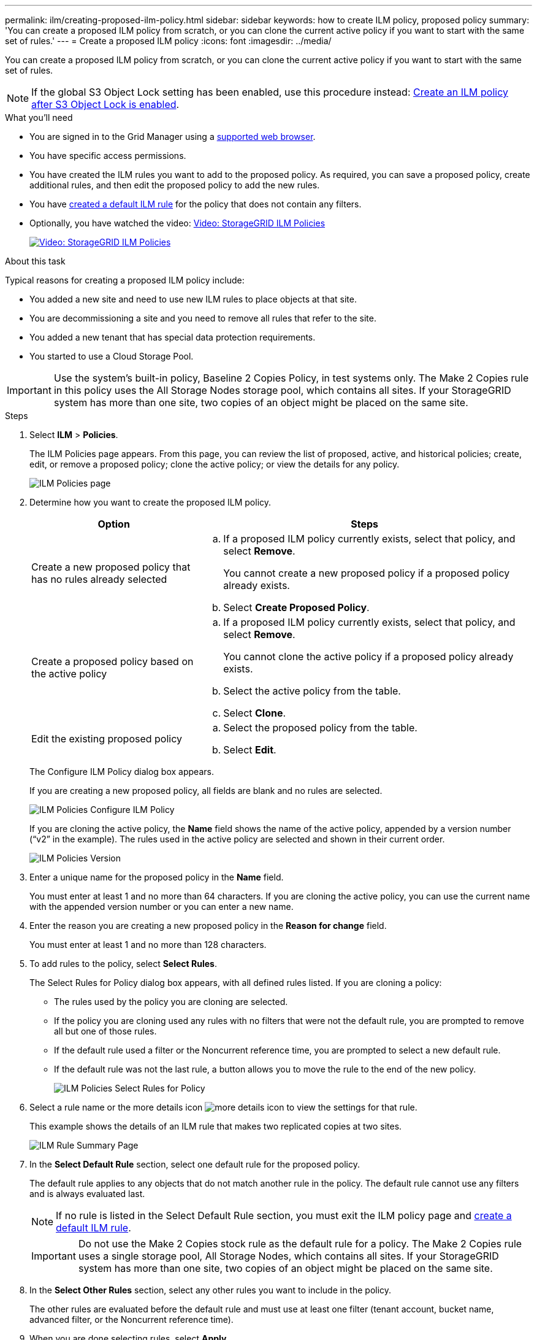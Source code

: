 ---
permalink: ilm/creating-proposed-ilm-policy.html
sidebar: sidebar
keywords: how to create ILM policy, proposed policy
summary: 'You can create a proposed ILM policy from scratch, or you can clone the current active policy if you want to start with the same set of rules.'
---
= Create a proposed ILM policy
:icons: font
:imagesdir: ../media/

[.lead]
You can create a proposed ILM policy from scratch, or you can clone the current active policy if you want to start with the same set of rules.

NOTE: If the global S3 Object Lock setting has been enabled, use this procedure instead: xref:creating-ilm-policy-after-s3-object-lock-is-enabled.adoc[Create an ILM policy after S3 Object Lock is enabled].

.What you'll need

* You are signed in to the Grid Manager using a xref:../admin/web-browser-requirements.adoc[supported web browser].
* You have specific access permissions.
* You have created the ILM rules you want to add to the proposed policy. As required, you can save a proposed policy, create additional rules, and then edit the proposed policy to add the new rules.
* You have xref:creating-default-ilm-rule.adoc[created a default ILM rule] for the policy that does not contain any filters.

* Optionally, you have watched the video: https://netapp.hosted.panopto.com/Panopto/Pages/Viewer.aspx?id=c929e94e-353a-4375-b112-acc5013c81c7[Video: StorageGRID ILM Policies^]
+
image::../media/video-screenshot-ilm-policies.png[link="https://netapp.hosted.panopto.com/Panopto/Pages/Viewer.aspx?id=c929e94e-353a-4375-b112-acc5013c81c7" alt="Video: StorageGRID ILM Policies", window=_blank]

.About this task

Typical reasons for creating a proposed ILM policy include:

* You added a new site and need to use new ILM rules to place objects at that site.
* You are decommissioning a site and you need to remove all rules that refer to the site.
* You added a new tenant that has special data protection requirements.
* You started to use a Cloud Storage Pool.

IMPORTANT: Use the system's built-in policy, Baseline 2 Copies Policy, in test systems only. The Make 2 Copies rule in this policy uses the All Storage Nodes storage pool, which contains all sites. If your StorageGRID system has more than one site, two copies of an object might be placed on the same site.

.Steps
. Select *ILM* > *Policies*.
+
The ILM Policies page appears. From this page, you can review the list of proposed, active, and historical policies; create, edit, or remove a proposed policy; clone the active policy; or view the details for any policy.
+
image::../media/ilm_policies_page.gif[ILM Policies page]

. Determine how you want to create the proposed ILM policy.
+
[cols="1a,2a" options="header"]
|===
| Option| Steps
a|
Create a new proposed policy that has no rules already selected
a|

 .. If a proposed ILM policy currently exists, select that policy, and select *Remove*.
+
You cannot create a new proposed policy if a proposed policy already exists.

 .. Select *Create Proposed Policy*.

a|
Create a proposed policy based on the active policy
a|

 .. If a proposed ILM policy currently exists, select that policy, and select *Remove*.
+
You cannot clone the active policy if a proposed policy already exists.

 .. Select the active policy from the table.
 .. Select *Clone*.

a|
Edit the existing proposed policy
a|

 .. Select the proposed policy from the table.
 .. Select *Edit*.

+
|===
The Configure ILM Policy dialog box appears.
+
If you are creating a new proposed policy, all fields are blank and no rules are selected.
+
image::../media/ilm_policies_configure_ilm_policy.png[ILM Policies Configure ILM Policy]
+
If you are cloning the active policy, the *Name* field shows the name of the active policy, appended by a version number ("`v2`" in the example). The rules used in the active policy are selected and shown in their current order.
+
image::../media/ilm_policies_version.gif[ILM Policies Version]

. Enter a unique name for the proposed policy in the *Name* field.
+
You must enter at least 1 and no more than 64 characters. If you are cloning the active policy, you can use the current name with the appended version number or you can enter a new name.

. Enter the reason you are creating a new proposed policy in the *Reason for change* field.
+
You must enter at least 1 and no more than 128 characters.

. To add rules to the policy, select *Select Rules*.
+
The Select Rules for Policy dialog box appears, with all defined rules listed. If you are cloning a policy:

 * The rules used by the policy you are cloning are selected.
 * If the policy you are cloning used any rules with no filters that were not the default rule, you are prompted to remove all but one of those rules.
 * If the default rule used a filter or the Noncurrent reference time, you are prompted to select a new default rule.
 * If the default rule was not the last rule, a button allows you to move the rule to the end of the new policy.
+
image::../media/ilm_policies_select_rules_for_policy.png[ILM Policies Select Rules for Policy]

. Select a rule name or the more details icon image:../media/icon_nms_more_details.gif[more details icon] to view the settings for that rule.
+
This example shows the details of an ILM rule that makes two replicated copies at two sites.
+
image::../media/ilm_rule_summary_page.png[ILM Rule Summary Page]

. In the *Select Default Rule* section, select one default rule for the proposed policy.
+
The default rule applies to any objects that do not match another rule in the policy. The default rule cannot use any filters and is always evaluated last.
+
NOTE: If no rule is listed in the Select Default Rule section, you must exit the ILM policy page and xref:creating-default-ilm-rule.adoc[create a default ILM rule].
+
IMPORTANT: Do not use the Make 2 Copies stock rule as the default rule for a policy. The Make 2 Copies rule uses a single storage pool, All Storage Nodes, which contains all sites. If your StorageGRID system has more than one site, two copies of an object might be placed on the same site.

. In the *Select Other Rules* section, select any other rules you want to include in the policy.
+
The other rules are evaluated before the default rule and must use at least one filter (tenant account, bucket name, advanced filter, or the Noncurrent reference time).

. When you are done selecting rules, select *Apply*.
+
The rules you selected are listed. The default rule is at the end, with the other rules above it.
+
image::../media/ilm_policies_selected_rules.png[ILM Policies Selected Rules]
+
[NOTE]
====
A warning appears if the default rule does not retain objects forever. When you activate this policy, you must confirm that you want StorageGRID to delete objects when the placement instructions for the default rule elapse (unless a bucket lifecycle keeps the objects for longer).

image::../media/ilm_policy_default_rule_not_forever.png[ILM Policy Default Rule Not Forever]
====

. Drag and drop the rows for the non-default rules to determine the order in which these rules will be evaluated.
+
You cannot move the default rule.
+
IMPORTANT: You must confirm that the ILM rules are in the correct order. When the policy is activated, new and existing objects are evaluated by the rules in the order listed, starting at the top.

. As required, select the delete icon image:../media/icon_nms_delete_new.gif[delete icon] to delete any rules that you do not want in the policy, or select *Select Rules* to add more rules.
. When you are done, select *Save*.
+
The ILM Policies page is updated:

 ** The policy you saved is shown as Proposed. Proposed policies do not have start and end dates.
 ** The *Simulate* and *Activate* buttons are enabled.
+
image::../media/ilm_policy_proposed_policy_saved.png[ILM Policy Proposed Policy Saved]

. Go to xref:simulating-ilm-policy.adoc[Simulate an ILM policy].

.Related information

* xref:what-ilm-policy-is.adoc[What an ILM policy is]

* xref:managing-objects-with-s3-object-lock.adoc[Manage objects with S3 Object Lock]
